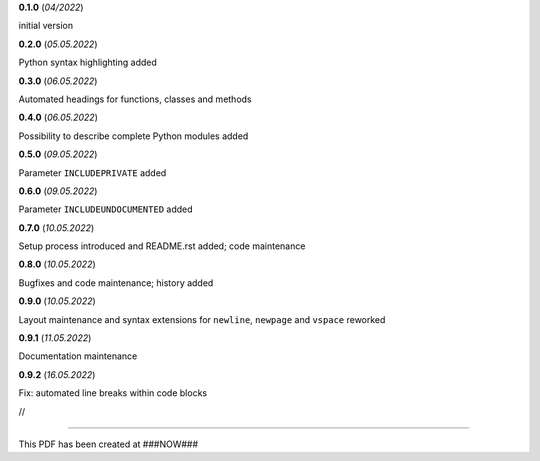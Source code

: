**0.1.0** (*04/2022*)

initial version

**0.2.0** (*05.05.2022*)

Python syntax highlighting added

**0.3.0** (*06.05.2022*)

Automated headings for functions, classes and methods

**0.4.0** (*06.05.2022*)

Possibility to describe complete Python modules added

**0.5.0** (*09.05.2022*)

Parameter ``INCLUDEPRIVATE`` added

**0.6.0** (*09.05.2022*)

Parameter ``INCLUDEUNDOCUMENTED`` added

**0.7.0** (*10.05.2022*)

Setup process introduced and README.rst added; code maintenance

**0.8.0** (*10.05.2022*)

Bugfixes and code maintenance; history added

**0.9.0** (*10.05.2022*)

Layout maintenance and syntax extensions for ``newline``, ``newpage`` and ``vspace`` reworked

**0.9.1** (*11.05.2022*)

Documentation maintenance

**0.9.2** (*16.05.2022*)

Fix: automated line breaks within code blocks


//

--------------------------------------

This PDF has been created at ###NOW###

